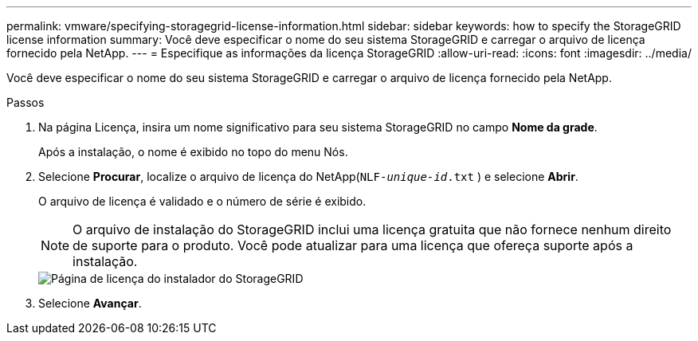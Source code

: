 ---
permalink: vmware/specifying-storagegrid-license-information.html 
sidebar: sidebar 
keywords: how to specify the StorageGRID license information 
summary: Você deve especificar o nome do seu sistema StorageGRID e carregar o arquivo de licença fornecido pela NetApp. 
---
= Especifique as informações da licença StorageGRID
:allow-uri-read: 
:icons: font
:imagesdir: ../media/


[role="lead"]
Você deve especificar o nome do seu sistema StorageGRID e carregar o arquivo de licença fornecido pela NetApp.

.Passos
. Na página Licença, insira um nome significativo para seu sistema StorageGRID no campo *Nome da grade*.
+
Após a instalação, o nome é exibido no topo do menu Nós.

. Selecione *Procurar*, localize o arquivo de licença do NetApp(`NLF-_unique-id_.txt` ) e selecione *Abrir*.
+
O arquivo de licença é validado e o número de série é exibido.

+

NOTE: O arquivo de instalação do StorageGRID inclui uma licença gratuita que não fornece nenhum direito de suporte para o produto.  Você pode atualizar para uma licença que ofereça suporte após a instalação.

+
image::../media/2_gmi_installer_license_page.png[Página de licença do instalador do StorageGRID]

. Selecione *Avançar*.

